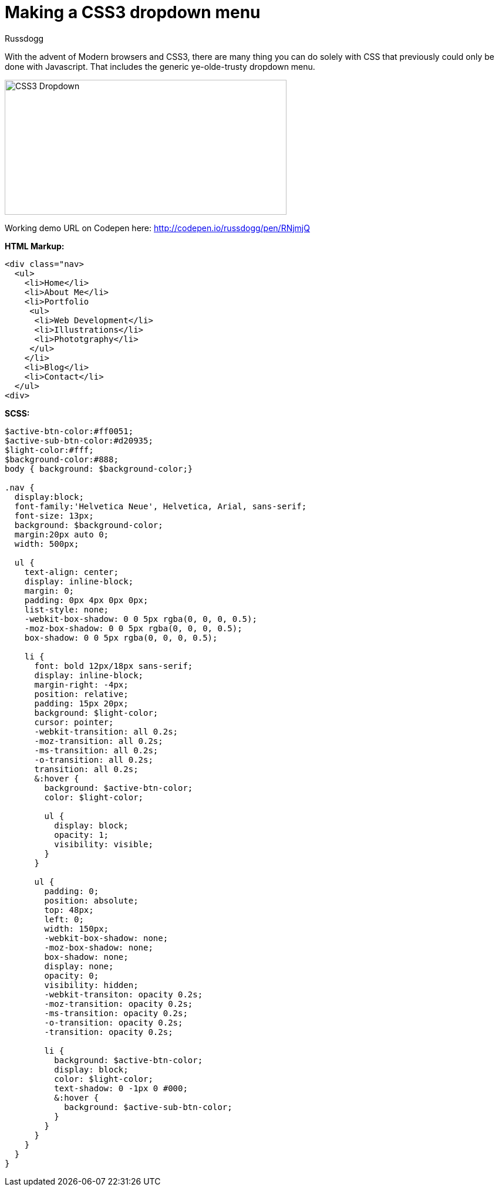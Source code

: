 = Making a CSS3 dropdown menu
:Author: Russdogg
:hp-tags:demo,css,how-to
:url-codepen: http://codepen.io/russdogg/pen/RNjmjQ
:imagesdir: ../images

With the advent of Modern browsers and CSS3, there are many thing you can do solely with CSS that previously could only be done with Javascript. That includes the generic ye-olde-trusty dropdown menu.

image::img-css-dropdown.jpg[CSS3 Dropdown,480,230]

Working demo URL on Codepen here: {url-codepen}[http://codepen.io/russdogg/pen/RNjmjQ]

.*HTML Markup:*
[source, HTML]
----
<div class="nav>
  <ul>
    <li>Home</li>
    <li>About Me</li>
    <li>Portfolio
     <ul>
      <li>Web Development</li>
      <li>Illustrations</li>
      <li>Phototgraphy</li>
     </ul>
    </li>
    <li>Blog</li>
    <li>Contact</li>
  </ul>
<div>
----

.*SCSS:*
[source, CSS]
----
$active-btn-color:#ff0051;
$active-sub-btn-color:#d20935;
$light-color:#fff;
$background-color:#888;
body { background: $background-color;}

.nav {
  display:block;
  font-family:'Helvetica Neue', Helvetica, Arial, sans-serif;
  font-size: 13px;
  background: $background-color;
  margin:20px auto 0;
  width: 500px;
  
  ul {
    text-align: center;
    display: inline-block;
    margin: 0;
    padding: 0px 4px 0px 0px;
    list-style: none;
    -webkit-box-shadow: 0 0 5px rgba(0, 0, 0, 0.5);
    -moz-box-shadow: 0 0 5px rgba(0, 0, 0, 0.5);
    box-shadow: 0 0 5px rgba(0, 0, 0, 0.5);
    
    li {
      font: bold 12px/18px sans-serif;
      display: inline-block;
      margin-right: -4px;
      position: relative;
      padding: 15px 20px;
      background: $light-color;
      cursor: pointer;
      -webkit-transition: all 0.2s;
      -moz-transition: all 0.2s;
      -ms-transition: all 0.2s;
      -o-transition: all 0.2s;
      transition: all 0.2s;                                     
      &:hover {
        background: $active-btn-color;
        color: $light-color;
        
        ul {
          display: block;
          opacity: 1;
          visibility: visible;
        }
      }
                                          
      ul {
        padding: 0;
        position: absolute;
        top: 48px;
        left: 0;
        width: 150px;
        -webkit-box-shadow: none;
        -moz-box-shadow: none;
        box-shadow: none;
        display: none;
        opacity: 0;
        visibility: hidden;
        -webkit-transiton: opacity 0.2s;
        -moz-transition: opacity 0.2s;
        -ms-transition: opacity 0.2s;
        -o-transition: opacity 0.2s;
        -transition: opacity 0.2s;
                                          
        li { 
          background: $active-btn-color; 
          display: block; 
          color: $light-color;
          text-shadow: 0 -1px 0 #000;
          &:hover { 
            background: $active-sub-btn-color; 
          }
        }
      }
    }
  }
}

----




